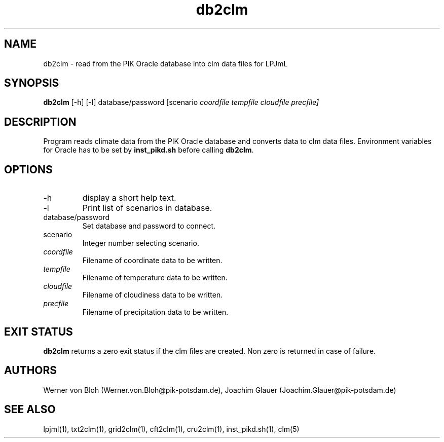 .TH db2clm 1  "December 9, 2008" "version 1.0.001" "USER COMMANDS"
.SH NAME
db2clm \- read from the PIK Oracle database into clm data files for LPJmL
.SH SYNOPSIS
.B db2clm 
[-h] [-l] database/password [scenario \fIcoordfile tempfile cloudfile precfile]\fP
.SH DESCRIPTION
Program reads climate data from the PIK Oracle database and converts data to clm data files. Environment variables for Oracle has to be set by \fBinst_pikd.sh\fP before calling \fBdb2clm\fP.
.SH OPTIONS
.TP
-h
display a short help text.
.TP
-l
Print list of scenarios in database.
.TP
database/password
Set database and password to connect.
.TP
scenario
Integer number selecting scenario.
.TP
.I coordfile
Filename of coordinate data to be written.
.TP
.I tempfile
Filename of temperature data to be written.
.TP
.I cloudfile
Filename of cloudiness data to be written.
.TP
.I precfile
Filename of precipitation data to be written.
.SH EXIT STATUS
.B db2clm
returns a zero exit status if the clm files are created.
Non zero is returned in case of failure.
.SH AUTHORS
Werner von Bloh (Werner.von.Bloh@pik-potsdam.de),
Joachim Glauer (Joachim.Glauer@pik-potsdam.de)

.SH SEE ALSO
lpjml(1), txt2clm(1), grid2clm(1), cft2clm(1), cru2clm(1), inst_pikd.sh(1), clm(5)

